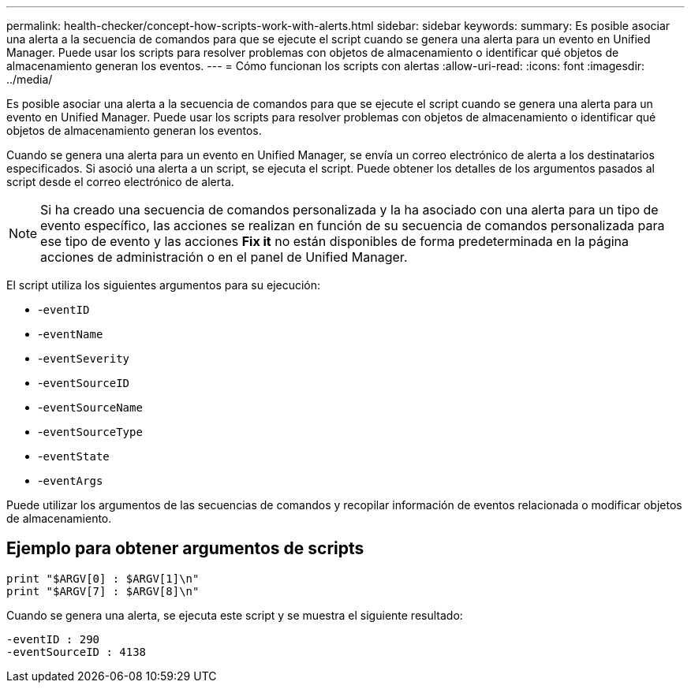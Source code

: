 ---
permalink: health-checker/concept-how-scripts-work-with-alerts.html 
sidebar: sidebar 
keywords:  
summary: Es posible asociar una alerta a la secuencia de comandos para que se ejecute el script cuando se genera una alerta para un evento en Unified Manager. Puede usar los scripts para resolver problemas con objetos de almacenamiento o identificar qué objetos de almacenamiento generan los eventos. 
---
= Cómo funcionan los scripts con alertas
:allow-uri-read: 
:icons: font
:imagesdir: ../media/


[role="lead"]
Es posible asociar una alerta a la secuencia de comandos para que se ejecute el script cuando se genera una alerta para un evento en Unified Manager. Puede usar los scripts para resolver problemas con objetos de almacenamiento o identificar qué objetos de almacenamiento generan los eventos.

Cuando se genera una alerta para un evento en Unified Manager, se envía un correo electrónico de alerta a los destinatarios especificados. Si asoció una alerta a un script, se ejecuta el script. Puede obtener los detalles de los argumentos pasados al script desde el correo electrónico de alerta.

[NOTE]
====
Si ha creado una secuencia de comandos personalizada y la ha asociado con una alerta para un tipo de evento específico, las acciones se realizan en función de su secuencia de comandos personalizada para ese tipo de evento y las acciones *Fix it* no están disponibles de forma predeterminada en la página acciones de administración o en el panel de Unified Manager.

====
El script utiliza los siguientes argumentos para su ejecución:

* -`eventID`
* -`eventName`
* -`eventSeverity`
* -`eventSourceID`
* -`eventSourceName`
* -`eventSourceType`
* -`eventState`
* -`eventArgs`


Puede utilizar los argumentos de las secuencias de comandos y recopilar información de eventos relacionada o modificar objetos de almacenamiento.



== Ejemplo para obtener argumentos de scripts

[listing]
----
print "$ARGV[0] : $ARGV[1]\n"
print "$ARGV[7] : $ARGV[8]\n"
----
Cuando se genera una alerta, se ejecuta este script y se muestra el siguiente resultado:

[listing]
----
-eventID : 290
-eventSourceID : 4138
----